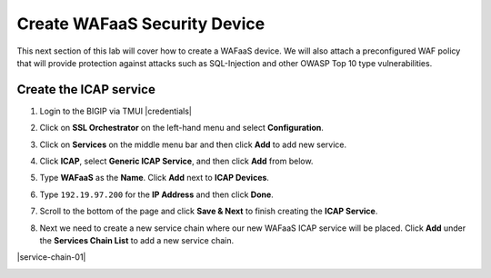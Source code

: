 .. role:: red
.. role:: bred

Create WAFaaS Security Device
================================================================================

This next section of this lab will cover how to create a WAFaaS device. We will also attach a preconfigured WAF policy that will provide protection against attacks such as SQL-Injection and other OWASP Top 10 type vulnerabilities. 

Create the ICAP service
********************************************************************************

1. Login to the BIGIP via TMUI |credentials|

|udf-sslo-tmui|

2. Click on **SSL Orchestrator** on the left-hand menu and select **Configuration**.

|menu-sslo-config|

3. Click on **Services** on the middle menu bar and then click **Add** to add new service.

|sslo-gc-services|

4. Click **ICAP**, select **Generic ICAP Service**, and then click **Add** from below.

|service-icap-1|

5. Type **WAFaaS** as the **Name**. Click **Add** next to **ICAP Devices**.

|service-icap-2|

6. Type ``192.19.97.200`` for the **IP Address** and then click **Done**.

|service-icap-ip|

7. Scroll to the bottom of the page and click **Save & Next** to finish creating the **ICAP Service**.

|service-icap-save|

8. Next we need to create a new service chain where our new WAFaaS ICAP service will be placed. Click **Add** under the **Services Chain List** to add a new service chain.

|service-chain-01|





.. |udf-sslo-tmui| image:: ../images/udf-sslo-tmui.png
   :alt: SSL Orchestrator TMUI Access

.. |menu-sslo-config| image:: ../images/menu-sslo-config.png
   :alt: SSL Orchestrator Configuration Menu

.. |sslo-gc-services| image:: ../images/sslo-gc-services.png
   :alt: SSLO GC Services

.. |service-icap-1| image:: ../images/service-icap-1.png
   :alt: ICAP service

.. |service-icap-2| image:: ../images/service-icap-2.png
   :alt: ICAP service add

.. |service-icap-ip| image:: ../images/service-icap-ip.png
   :alt: ICAP service ip

.. |service-icap-save| image:: ../images/service-icap-save.png
   :alt: ICAP service save

.. image:: ../images/vlan-empty.png
   :alt: Empty VLANs



.. |credentials| raw:: html
      <a href="../labinfo.html#credentials" target="_blank"> User Credentials </a>   
